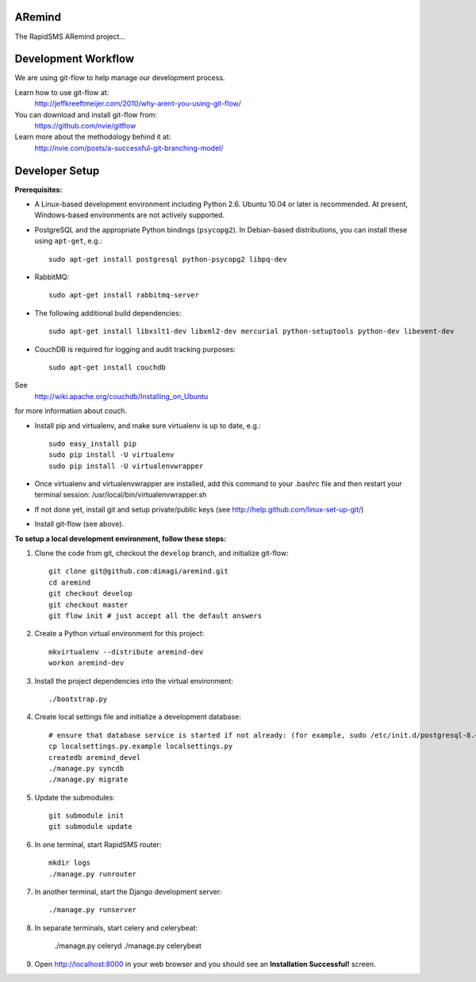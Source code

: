 ARemind
=======


The RapidSMS ARemind project...

Development Workflow
====================

We are using git-flow to help manage our development process.

Learn how to use git-flow at:
  http://jeffkreeftmeijer.com/2010/why-arent-you-using-git-flow/

You can download and install git-flow from:
  https://github.com/nvie/gitflow

Learn more about the methodology behind it at:
  http://nvie.com/posts/a-successful-git-branching-model/

Developer Setup
===============

**Prerequisites:**

* A Linux-based development environment including Python 2.6.  Ubuntu 10.04 or
  later is recommended.  At present, Windows-based environments are not
  actively supported.

* PostgreSQL and the appropriate Python bindings (``psycopg2``).  In
  Debian-based distributions, you can install these using ``apt-get``, e.g.::

    sudo apt-get install postgresql python-psycopg2 libpq-dev

* RabbitMQ::

    sudo apt-get install rabbitmq-server

* The following additional build dependencies::

    sudo apt-get install libxslt1-dev libxml2-dev mercurial python-setuptools python-dev libevent-dev

* CouchDB is required for logging and audit tracking purposes::

    sudo apt-get install couchdb

See
  http://wiki.apache.org/couchdb/Installing_on_Ubuntu
for more information about couch.



* Install pip and virtualenv, and make sure virtualenv is up to date, e.g.::

    sudo easy_install pip
    sudo pip install -U virtualenv
    sudo pip install -U virtualenvwrapper

* Once virtualenv and virtualenvwrapper are installed, add this command to your .bashrc file and then restart your terminal session: /usr/local/bin/virtualenvwrapper.sh

* If not done yet, install git and setup private/public keys (see http://help.github.com/linux-set-up-git/)

* Install git-flow (see above).

**To setup a local development environment, follow these steps:**

#. Clone the code from git, checkout the ``develop`` branch, and initialize
   git-flow::

    git clone git@github.com:dimagi/aremind.git
    cd aremind
    git checkout develop
    git checkout master
    git flow init # just accept all the default answers
  
#. Create a Python virtual environment for this project::

    mkvirtualenv --distribute aremind-dev
    workon aremind-dev

#. Install the project dependencies into the virtual environment::

    ./bootstrap.py

#. Create local settings file and initialize a development database::

    # ensure that database service is started if not already: (for example, sudo /etc/init.d/postgresql-8.4 start)
    cp localsettings.py.example localsettings.py
    createdb aremind_devel
    ./manage.py syncdb
    ./manage.py migrate

#. Update the submodules::

    git submodule init
    git submodule update


#. In one terminal, start RapidSMS router::

    mkdir logs
    ./manage.py runrouter

#. In another terminal, start the Django development server::

    ./manage.py runserver

#. In separate terminals, start celery and celerybeat:

    ./manage.py celeryd
    ./manage.py celerybeat

#. Open http://localhost:8000 in your web browser and you should see an
   **Installation Successful!** screen.


